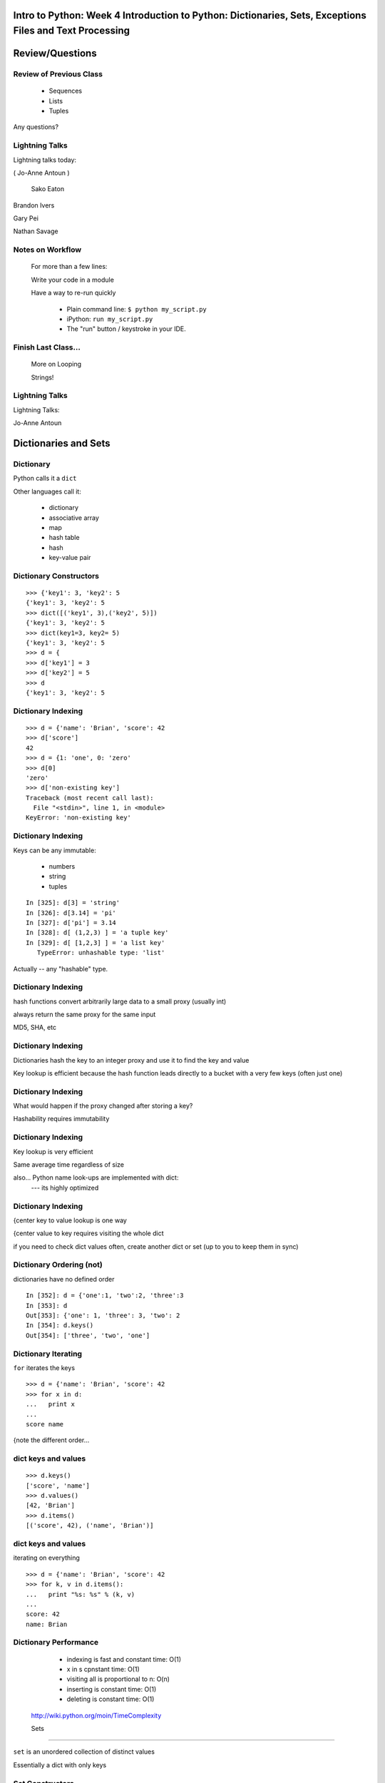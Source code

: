 

============================================================================================================
Intro to Python: Week 4 Introduction  to Python:  Dictionaries, Sets, Exceptions  Files and Text Processing
============================================================================================================



================
Review/Questions
================

Review of Previous Class
========================

  * Sequences
  * Lists
  * Tuples


Any questions?

Lightning Talks
===============

Lightning talks today:

( Jo-Anne Antoun )


 Sako Eaton

Brandon Ivers

Gary Pei

Nathan Savage


Notes on Workflow
=================
  
  For more than a few lines:
  
  Write your code in a module
  
  Have a way to re-run quickly
  
    * Plain command line: ``$ python my_script.py`` 
    * iPython: ``run my_script.py`` 
    * The "run" button / keystroke in your IDE.
  
  
Finish Last Class...
====================
  
  More on Looping
  
  Strings!
  

Lightning Talks
===============
Lightning Talks:


Jo-Anne Antoun


=====================
Dictionaries and Sets
=====================

Dictionary
==========
Python calls it a ``dict``  

Other languages call it:

  * dictionary
  * associative array
  * map
  * hash table
  * hash
  * key-value pair


Dictionary Constructors
=======================
::
    

    >>> {'key1': 3, 'key2': 5
    {'key1': 3, 'key2': 5
    >>> dict([('key1', 3),('key2', 5)])
    {'key1': 3, 'key2': 5
    >>> dict(key1=3, key2= 5)
    {'key1': 3, 'key2': 5
    >>> d = {
    >>> d['key1'] = 3
    >>> d['key2'] = 5
    >>> d
    {'key1': 3, 'key2': 5



Dictionary Indexing
===================
::
    

    >>> d = {'name': 'Brian', 'score': 42
    >>> d['score']
    42
    >>> d = {1: 'one', 0: 'zero'
    >>> d[0]
    'zero'
    >>> d['non-existing key']
    Traceback (most recent call last):
      File "<stdin>", line 1, in <module>
    KeyError: 'non-existing key'



Dictionary Indexing
===================
Keys can be any immutable:

  * numbers
  * string
  * tuples

::
    

    In [325]: d[3] = 'string'
    In [326]: d[3.14] = 'pi'
    In [327]: d['pi'] = 3.14
    In [328]: d[ (1,2,3) ] = 'a tuple key'
    In [329]: d[ [1,2,3] ] = 'a list key'
       TypeError: unhashable type: 'list'



Actually -- any "hashable" type.

Dictionary Indexing
===================

hash functions convert arbitrarily large data to a small proxy (usually int)

always return the same proxy for the same input

MD5, SHA, etc


Dictionary Indexing
===================


Dictionaries hash the key to an integer proxy and use it to find the key and value


Key lookup is efficient because the hash function leads directly to a bucket with a very few keys (often just one)


Dictionary Indexing
===================


What would happen if the proxy changed after storing a key?


Hashability requires immutability


Dictionary Indexing
===================


Key lookup is very efficient

Same average time regardless of size


also... Python name look-ups are implemented with dict:
 --- its highly optimized

Dictionary Indexing
===================


{\center
key to value
lookup is one way


{\center
value to key
requires visiting the whole dict


if you need to check dict values often, create another dict or set (up to you to keep them in sync)


Dictionary Ordering (not)
=========================


dictionaries have no defined order


::
    

    In [352]: d = {'one':1, 'two':2, 'three':3
    In [353]: d
    Out[353]: {'one': 1, 'three': 3, 'two': 2
    In [354]: d.keys()
    Out[354]: ['three', 'two', 'one']



Dictionary Iterating
====================
``for``  iterates the keys

::
    

    >>> d = {'name': 'Brian', 'score': 42
    >>> for x in d:
    ...   print x
    ...
    score name



{note the different order...

dict keys and values
====================

::
    

    >>> d.keys()
    ['score', 'name']
    >>> d.values()
    [42, 'Brian']
    >>> d.items()
    [('score', 42), ('name', 'Brian')]



dict keys and values
====================
iterating on everything

::
    

    >>> d = {'name': 'Brian', 'score': 42
    >>> for k, v in d.items():
    ...   print "%s: %s" % (k, v)
    ...
    score: 42
    name: Brian



Dictionary Performance 
=======================

  * indexing is fast and constant time: O(1)
  * x in s cpnstant time: O(1)
  * visiting all is proportional to n: O(n)
  * inserting is constant time: O(1)
  * deleting is constant time: O(1)


 http://wiki.python.org/moin/TimeComplexity

 Sets 
======

``set``  is an unordered collection of distinct values

Essentially a dict with only keys


Set Constructors
================

::
    

    >>> set()
    set([])
    >>> set([1, 2, 3])
    set([1, 2, 3])
    # as of 2.7
    >>> {1, 2, 3
    set([1, 2, 3])
    >>> s = set()
    >>> s.update([1, 2, 3])
    >>> s
    set([1, 2, 3])



 Set Properties
===============

``Set``  members must be hashable

Like dictionary keys -- and for same reason (efficient lookup)

No indexing (unordered) 

::
    

    >>> s[1]
    Traceback (most recent call last):
      File "<stdin>", line 1, in <module>
    TypeError: 'set' object does not support indexing



 Set Methods
============
::
    

    >> s = set([1])
    >>> s.pop() # an arbitrary member
    1
    >>> s.pop()
    Traceback (most recent call last):
      File "<stdin>", line 1, in <module>
    KeyError: 'pop from an empty set'
    >>> s = set([1, 2, 3])
    >>> s.remove(2)
    >>> s.remove(2)
    Traceback (most recent call last):
      File "<stdin>", line 1, in <module>
    KeyError: 2



 Set Methods
============
::
    

    s.isdisjoint(other)
    s.issubset(other)
    s.union(other, ...)
    s.intersection(other, ...)
    s.difference(other, ...)
    s.symmetric_difference( other, ...)



 Frozen Set
===========

Also ``frozenset`` 

immutable -- for use as a key in a dict
(or another set...)

::
    

    >>> fs = frozenset((3,8,5))
    >>> fs.add(9)
    Traceback (most recent call last):
      File "<stdin>", line 1, in <module>
    AttributeError: 'frozenset' object has no attribute 'add'



LAB
===

Dictionary LAB:

``code/dict_lab.html (rst) `` 


Lightning Talks
===============
Lightning Talks:


 Sako Eaton

Brandon Ivers


==========
Exceptions
==========

Exceptions
==========
Another Branching structure:

::
    

    try:
        do_something()
        f = open('missing.txt')
        process(f)   # never called if file missing
    except IOError:
        print "couldn't open missing.txt"



Exceptions
==========
Never Do this:

::
    

    try:
        do_something()
        f = open('missing.txt')
        process(f)   # never called if file missing
    except:
        print "couldn't open missing.txt"



Exceptions
==========
Use Exceptions, rather than your own tests
  -- Don't do this:

::
    

    do_something()
    if os.path.exists('missing.txt'):
        f = open('missing.txt')
        process(f)   # never called if file missing



it will almost always work -- but the almost will drive you crazy

Exceptions
==========
{\centering
"easier to ask forgiveness than permission"

\hfill -- Grace Hopper


http://www.youtube.com/watch?v=AZDWveIdqjY
(Pycon talk by Alex Martelli)

Exceptions
==========


For simple scripts, let exceptions happen

Only handle the exception if the code can and will do something about it


(much better debugging info when an error does occur)

Exceptions -- finally 
======================

::
    

    try:
        do_something()
        f = open('missing.txt')
        process(f)   # never called if file missing
    except IOError:
        print "couldn't open missing.txt"
    finally:
        do_some_clean-up



the ``finally:``  clause will always run

Exceptions -- else 
===================

::
    

    try:
        do_something()
        f = open('missing.txt')
    except IOError:
        print "couldn't open missing.txt"
    else:
        process(f) # only called if there was no exception



Advantage:
you know where the Exception came from

Exceptions -- using them 
=========================

::
    

    try:
        do_something()
        f = open('missing.txt')
    except IOError as the_error:
        print the_error
        the_error.extra_info = "some more information"
        raise


Particularly useful if you catch more than one exception:
::
    

    except (IOError, BufferError, OSError) as the_error:
        do_something_with (the_error)



Raising Exceptions 
===================
::
    

    def divide(a,b):
        if b == 0:
            raise ZeroDivisionError("b can not be zero")
        else:
            return a / b



when you call it: 

::
    

    In [515]: divide (12,0)
    ZeroDivisionError: b can not be zero



Built in Exceptions
===================
You can create your own custom exceptions
But...
::
    

    exp = \
     [name for name in dir(__builtin__) if "Error" in name]
    len(exp)
    32


For the most part, you can/should use a built in one

LAB
===
Exceptions Lab: Improving ``raw_input`` :


The ``raw_input()``  function can generate two exceptions:
``EOFError``  or ``KeyboardInterrupt``  on end-of-file
(EOF) or canceled input.

Create a wrapper function, perhaps ``safe_input()``  that returns
``None``  rather rather than raising these exceptions, when
the user enters ``^C``  for Keyboard Interrupt, or ``^D`` 
(``^Z``  on Windows) for End Of File.


Lightning Talks
===============
Lightning Talks:


Gary Pei

Nathan Savage


========================
File Reading and Writing
========================

Files
=====
Text Files
::
    

    f = open('secrets.txt')
    secret_data = f.read()
    f.close()


``secret_data``  is a string

(can also use ``file()``  -- ``open()``  is preferred)

Files
=====
Binary Files
::
    

    f = open('secrets.txt', 'rb')
    secret_data = f.read()
    f.close()


``secret_data``  is still a string
(with arbitrary bytes in it)

(See the ``struct``  module to unpack binary data )

Files
=====
File Opening Modes

::
    

    f = open('secrets.txt', [mode])
    'r', 'w', 'a'
    'rb', 'wb', 'ab'
    r+, w+, a+
    r+b, w+b, a+b
    U
    U+



Gotcha -- w mode always clears the file

Text File Notes
===============
Text is default

  * Newlines are translated: ``\r\n -> \n`` 
  *   -- reading and writing!
  * Use *nux-style in your code: ``\n`` 
  * Open text files with ``'U'``  "Universal" flag


Gotcha:

  *  no difference between text and binary on *nix
  
    * breaks on Windows
  

File Reading
============
Reading Part of a file
::
    

    header_size = 4096
    f = open('secrets.txt')
    secret_data = f.read(header_size)
    f.close()



File Reading
============
Common Idioms
::
    

    for line in open('secrets.txt'):
        print line


::
    

    f = open('secrets.txt')
    while True:
        line = f.readline()
        if not line:
            break
        do_something_with_line()



File Writing
============
::
    

    outfile = open('output.txt', 'w')
    for i in range(10):
        outfile.write("this is line: %i\n"%i)



File Methods
============
Commonly Used Methods
::
    

    f.read() f.readline()  f.readlines()
    f.write(str) f.writelines(seq)
    f.seek(offset)   f.tell()
    f.flush()
    f.close()



File Like Objects
=================
File-like objects 

Many classes implement the file interface:


  * loggers
  * ``sys.stdout`` 
  * ``urllib.open()`` 
  * pipes, subprocesses
  * StringIO

￼http://docs.python.org/library/stdtypes.html#bltin-­‐file-­‐objects

StringIO
========
StringIO 

::
    

    In [417]: import StringIO
    In [420]: f = StringIO.StringIO()
    In [421]: f.write("somestuff")
    In [422]: f.seek(0)
    In [423]: f.read()
    Out[423]: 'somestuff'


handy for testing

=====================
Paths and Directories
=====================

Paths
=====
Relative paths:
::
    

    secret.txt
    ./secret.txt


Absolute paths:
::
    

    /home/chris/secret.txt


Either work with ``open()`` , etc.

(working directory only makes sense with command-line programs...)

os.path
=======
::
    

    os.getcwd() -- os.getcwdu()
    chdir(path)
    os.path.abspath()
    os.path.relpath()￼



os.path
=======

::
    

    os.path.split()
    os.path.splitext()
    os.path.basename()
    os.path.dirname()
    os.path.join()



(all platform independent)

directories
===========

::
    

    os.listdir()
    os.mkdir()
    os.walk()



(higher level stuff in ``shutil``  module)

LAB
===
Paths and File Processing

  * write a program which prints the full path to all files
    in the current directory, one per line
  * write a program which copies a file from a source, to a
        destination (without using shutil, or the OS copy command)
  * write a program that extracts all the programming languages that the students in this class used before (``code\students_languages.txt`` )
  * update mail-merge from the earlier lab to write output
         to individual files on disk


Homework
========
Recommended Reading

  * Dive Into Python: Chapt. 13,14
  * Unicode: http://www.joelonsoftware.com/articles/Unicode.html


Do the Labs you didn't finish in class


  * Coding Kata 14 - Dave Thomas 
    http://codekata.pragprog.com/2007/01/ kata_fourteen_t.html
  * Use The Adventures of Sherlock Holmes as input:
        ``code/sherlock.txt``  (ascii)
  *  This is intentionally open-ended and underspecified. There are many interesting decisions to make.
  * Experiment with different lengths for the lookup key. (3 words, 4 words, 3 letters, etc)


\end{document